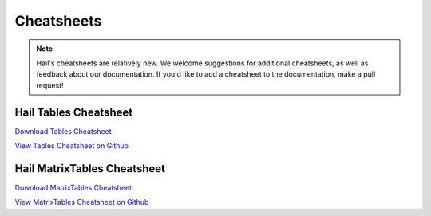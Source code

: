 .. _sec-cheatsheets:

=============
Cheatsheets
=============

.. note::
    Hail's cheatsheets are relatively new. We welcome suggestions
    for additional cheatsheets, as well as feedback about our documentation. If
    you'd like to add a cheatsheet to the documentation, make a pull request!

Hail Tables Cheatsheet
----------------------

`Download Tables Cheatsheet <https://github.com/hail-is/hail/raw/master/hail/cheatsheets/hail_tables_cheat_sheet.pdf>`_

`View Tables Cheatsheet on Github <https://github.com/hail-is/hail/blob/master/hail/cheatsheets/hail_tables_cheat_sheet.pdf>`_

Hail MatrixTables Cheatsheet
----------------------------

`Download MatrixTables Cheatsheet <https://github.com/hail-is/hail/raw/master/hail/cheatsheets/hail_matrix_tables_cheat_sheet.pdf>`_

`View MatrixTables Cheatsheet on Github <https://github.com/hail-is/hail/blob/master/hail/cheatsheets/hail_matrix_tables_cheat_sheet.pdf>`_

